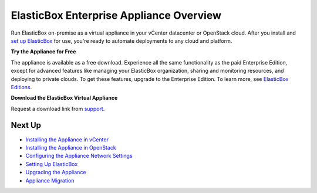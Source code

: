 ElasticBox Enterprise Appliance Overview
*********************************************

Run ElasticBox on-premise as a virtual appliance in your vCenter datacenter or OpenStack cloud. After you install and `set up ElasticBox </../documentation/deploying-appliance/appliance-initialsetup/>`_ for use, you're ready to automate deployments to any cloud and platform.

**Try the Appliance for Free**

The appliance is available as a free download. Experience all the same functionality as the paid Enterprise Edition, except for advanced features like managing your ElasticBox organization, sharing and monitoring resources, and deploying to private clouds. To get these features, upgrade to the Enterprise Edition. To learn more, see `ElasticBox Editions </../documentation/getting-started/about-elasticbox-editions/>`_.

**Download the ElasticBox Virtual Appliance**

Request a download link from `support`_.

.. _support: support@elasticbox.com

Next Up
```````````

* `Installing the Appliance in vCenter </../documentation/deploying-appliance/appliance-vsphere/>`_
* `Installing the Appliance in OpenStack </../documentation/deploying-appliance/appliance-openstack/>`_
* `Configuring the Appliance Network Settings </../documentation/deploying-appliance/appliance-networking/>`_
* `Setting Up ElasticBox </../documentation/deploying-appliance/appliance-initialsetup/>`_
* `Upgrading the Appliance </../documentation/deploying-appliance/appliance-upgrading/>`_
* `Appliance Migration </../documentation/deploying-appliance/appliance-migration/>`_